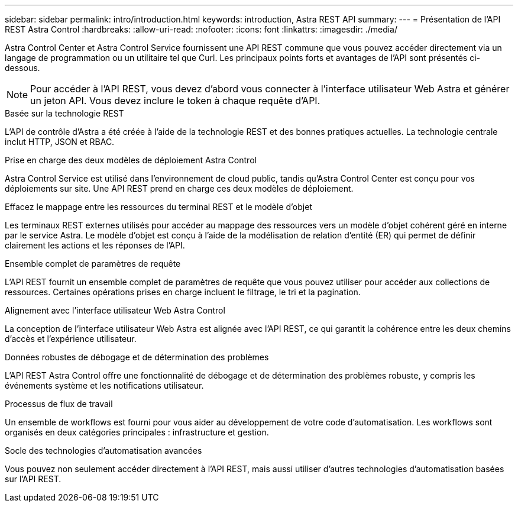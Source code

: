 ---
sidebar: sidebar 
permalink: intro/introduction.html 
keywords: introduction, Astra REST API 
summary:  
---
= Présentation de l'API REST Astra Control
:hardbreaks:
:allow-uri-read: 
:nofooter: 
:icons: font
:linkattrs: 
:imagesdir: ./media/


[role="lead"]
Astra Control Center et Astra Control Service fournissent une API REST commune que vous pouvez accéder directement via un langage de programmation ou un utilitaire tel que Curl. Les principaux points forts et avantages de l'API sont présentés ci-dessous.


NOTE: Pour accéder à l'API REST, vous devez d'abord vous connecter à l'interface utilisateur Web Astra et générer un jeton API. Vous devez inclure le token à chaque requête d'API.

.Basée sur la technologie REST
L'API de contrôle d'Astra a été créée à l'aide de la technologie REST et des bonnes pratiques actuelles. La technologie centrale inclut HTTP, JSON et RBAC.

.Prise en charge des deux modèles de déploiement Astra Control
Astra Control Service est utilisé dans l'environnement de cloud public, tandis qu'Astra Control Center est conçu pour vos déploiements sur site. Une API REST prend en charge ces deux modèles de déploiement.

.Effacez le mappage entre les ressources du terminal REST et le modèle d'objet
Les terminaux REST externes utilisés pour accéder au mappage des ressources vers un modèle d'objet cohérent géré en interne par le service Astra. Le modèle d'objet est conçu à l'aide de la modélisation de relation d'entité (ER) qui permet de définir clairement les actions et les réponses de l'API.

.Ensemble complet de paramètres de requête
L'API REST fournit un ensemble complet de paramètres de requête que vous pouvez utiliser pour accéder aux collections de ressources. Certaines opérations prises en charge incluent le filtrage, le tri et la pagination.

.Alignement avec l'interface utilisateur Web Astra Control
La conception de l'interface utilisateur Web Astra est alignée avec l'API REST, ce qui garantit la cohérence entre les deux chemins d'accès et l'expérience utilisateur.

.Données robustes de débogage et de détermination des problèmes
L'API REST Astra Control offre une fonctionnalité de débogage et de détermination des problèmes robuste, y compris les événements système et les notifications utilisateur.

.Processus de flux de travail
Un ensemble de workflows est fourni pour vous aider au développement de votre code d'automatisation. Les workflows sont organisés en deux catégories principales : infrastructure et gestion.

.Socle des technologies d'automatisation avancées
Vous pouvez non seulement accéder directement à l'API REST, mais aussi utiliser d'autres technologies d'automatisation basées sur l'API REST.
